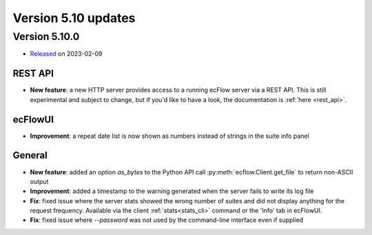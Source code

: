 .. _version_5.10:

Version 5.10 updates
////////////////////


Version 5.10.0
==============

* `Released <https://confluence.ecmwf.int/display/ECFLOW/Releases>`__\  on 2023-02-09


REST API
--------

- **New feature**: a new HTTP server provides access to a running ecFlow server via a REST API. This is still experimental and subject to change, but if you'd like to have a look, the documentation is :ref:`here <rest_api>`.

ecFlowUI
--------

- **Improvement**: a repeat date list is now shown as numbers instead of strings in the suite info panel


General
-------

- **New feature**: added an option `as_bytes` to the Python API call :py:meth:`ecflow.Client.get_file` to return non-ASCII output

- **Improvement**: added a timestamp to the warning generated when the server fails to write its log file

- **Fix**: fixed issue where the server stats showed the wrong number of suites and did not display anything for the request frequency. Available via the client :ref:`stats<stats_cli>` command or the 'Info' tab in ecFlowUI.

- **Fix**: fixed issue where `--password` was not used by the command-line interface even if supplied
